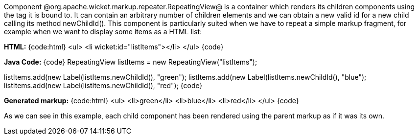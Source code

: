 

Component @org.apache.wicket.markup.repeater.RepeatingView@ is a container which renders its children components using the tag it is bound to. It can contain an arbitrary number of children elements and we can obtain a new valid id for a new child calling its method newChildId(). This component is particularly suited when we have to repeat a simple markup fragment, for example when we want to display some items as a HTML list:

*HTML:*
{code:html}
<ul>
    <li wicket:id="listItems"></li>
</ul>
{code}

*Java Code:*
{code}
RepeatingView listItems = new RepeatingView("listItems");

listItems.add(new Label(listItems.newChildId(), "green");
listItems.add(new Label(listItems.newChildId(), "blue");
listItems.add(new Label(listItems.newChildId(), "red");
{code}

*Generated markup:*
{code:html}
<ul>
    <li>green</li>
    <li>blue</li>
    <li>red</li>
</ul>
{code}

As we can see in this example, each child component has been rendered using the parent markup as if it was its own.
